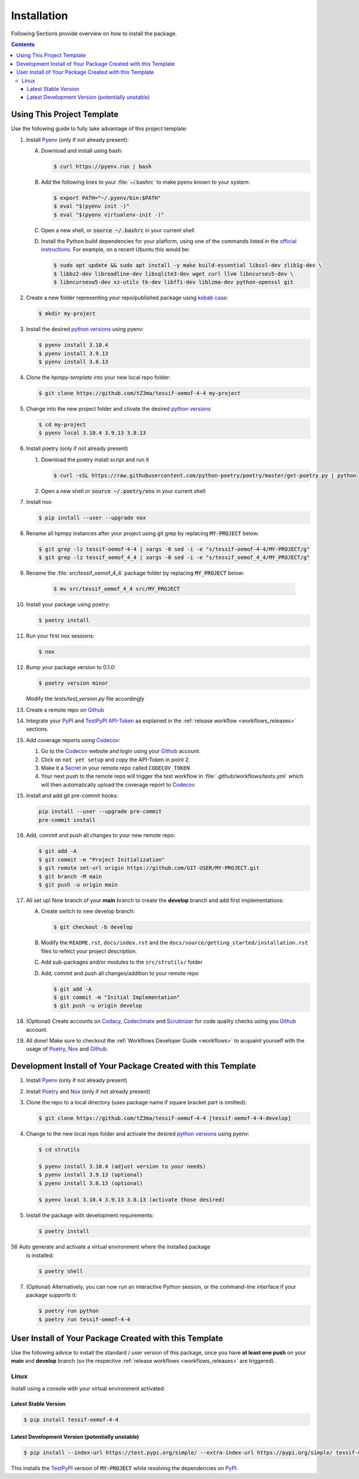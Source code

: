 .. _installation:

Installation
************

Following Sections provide overview on how to install the package.

.. contents:: Contents
   :backlinks: top
   :local:


Using This Project Template
===========================

Use the following guide to fully take advantage of this project template:

1. Install Pyenv_ (only if not already present):

   A. Download and install using bash:

      .. code-block:: console

         $ curl https://pyenv.run | bash

   B. Add the following lines to your :file:`~/.bashrc` to make pyenv known to
      your system:

      .. code-block:: console

	 $ export PATH="~/.pyenv/bin:$PATH"
	 $ eval "$(pyenv init -)"
	 $ eval "$(pyenv virtualenv-init -)"

   C. Open a new shell, or :code:`source ~/.bashrc` in your current shell

   D. Install the Python build dependencies for your platform, using one of the
      commands listed in the `official instructions`_. For example, on a recent
      Ubuntu this would be:

      .. code-block:: console

	 $ sudo apt update && sudo apt install -y make build-essential libssl-dev zlib1g-dev \
	 $ libbz2-dev libreadline-dev libsqlite3-dev wget curl llvm libncurses5-dev \
         $ libncursesw5-dev xz-utils tk-dev libffi-dev liblzma-dev python-openssl git

2. Create a new folder representing your repo/published package using `kebab case`_:

   .. code-block:: console

      $ mkdir my-project

3. Install the desired `python versions`_ using pyenv:

   .. code-block:: console

      $ pyenv install 3.10.4
      $ pyenv install 3.9.13
      $ pyenv install 3.8.13


4. Clone the `hpmpy-template` into your new local repo folder:

   .. code-block:: console

      $ git clone https://github.com/tZ3ma/tessif-oemof-4-4 my-project

5. Change into the new project folder and ctivate the desired `python versions`_

   .. code-block:: console

      $ cd my-project
      $ pyenv local 3.10.4 3.9.13 3.8.13


6. Install poetry (only if not already present)

   1. Download the poetry install script and run it

      .. code-block:: console

         $ curl -sSL https://raw.githubusercontent.com/python-poetry/poetry/master/get-poetry.py | python

   2. Open a new shell or :code:`source ~/.poetry/env` in your current shell


7. Install nox:

   .. code-block:: console

      $ pip install --user --upgrade nox

8. Rename all hpmpy instances after your project using git grep by replacing
   :code:`MY-PROJECT` below:

   .. code-block:: console

      $ git grep -lz tessif-oemof-4-4 | xargs -0 sed -i -e "s/tessif-oemof-4-4/MY-PROJECT/g"
      $ git grep -lz tessif_oemof_4_4 | xargs -0 sed -i -e "s/tessif_oemof_4_4/MY_PROJECT/g"

9. Rename the :file:`src/tessif_oemof_4_4` package folder by replacing
   :code:`MY_PROJECT` below:

      .. code-block:: console

         $ mv src/tessif_oemof_4_4 src/MY_PROJECT

10. Install your package using poetry:

    .. code-block:: console

       $ poetry install

11. Run your first nox sessions:

    .. code-block:: console

       $ nox

12. Bump your package version to 0.1.0:

    .. code-block:: console

       $ poetry version minor

    Modify the `tests/test_version.py` file accordingly

13. Create a remote repo on Github_

14. Integrate your PyPI_  and TestPyPI_ API-Token_ as explained in the
    :ref:`release workflow <workflows_releases>` sections.

15. Add coverage reports using Codecov_:

    1. Go to the Codecov_ website and login using your Github_ account.

    2. Click on ``not yet setup`` and copy the API-Token in point 2.

    3. Make it a Secret_ in your remote repo called ``CODECOV_TOKEN``

    4. Your next push to the remote repo  will trigger the test workflow in
       :file:`.github/workflows/tests.yml` which will then automatically upload
       the coverage report to Codecov_

15. Install and add git pre-commit hooks:

    .. code-block:: console

       pip install --user --upgrade pre-commit
       pre-commit install

16. Add, commit and push all changes to your new remote repo:

    .. code-block:: console

       $ git add -A
       $ git commit -m "Project Initialization"
       $ git remote set-url origin https://github.com/GIT-USER/MY-PROJECT.git
       $ git branch -M main
       $ git push -u origin main

17. All set up! Now branch of your **main** branch to create the **develop**
    branch and add first implementations:

    A. Create switch to new develop branch:

       .. code-block:: console

          $ git checkout -b develop

    B. Modify the ``README.rst``, ``docs/index.rst`` and
       the ``docs/source/getting_started/installation.rst`` files to refelct
       your project description.

    C. Add sub-packages and/or modules to the ``src/strutils/`` folder

    D. Add, commit and push all changes/addition to your remote repo

       .. code-block:: console

          $ git add -A
	  $ git commit -m "Initial Implementation"
	  $ git push -u origin develop


18. (Optional) Create accounts on Codacy_, Codeclimate_ and Scrutinizer_ for
    code quality checks using you Github_ account.

19. All done! Make sure to checkout the
    :ref:`Workflows Developer Guide <workflows>` to acquaint yourself with the
    usage of Poetry_, Nox_ and Github_.






Development Install of Your Package Created with this Template
==============================================================

1. Install Pyenv_ (only if not already present)
2. Install Poetry_ and Nox_ (only if not already present)
3. Clone the repo to a local directory (uses package name if square bracket
   part is omitted):

   .. code-block:: console

      $ git clone https://github.com/tZ3ma/tessif-oemof-4-4 [tessif-oemof-4-4-develop]

4. Change to the new local repo folder and activate the desired
   `python versions`_ using pyenv:

   .. code-block:: console

      $ cd strutils

      $ pyenv install 3.10.4 (adjust version to your needs)
      $ pyenv install 3.9.13 (optional)
      $ pyenv install 3.8.13 (optional)

      $ pyenv local 3.10.4 3.9.13 3.8.13 (activate those desired)

5. Install the package with development requirements:

   .. code:: console

      $ poetry install

56 Auto generate and activate a virtual environment where the installed package
   is installed:

   .. code:: console

      $ poetry shell

7. (Optional) Alternatively, you can now run an interactive Python session, or
   the command-line interface if your package supports it:

   .. code:: console

      $ poetry run python
      $ poetry run tessif-oemof-4-4


User Install of  Your Package Created with this Template
========================================================

Use the following advice to install the standard / user version of this
package, once you have **at least one push** on your **main** and **develop**
branch (so the respective :ref:`release workflows <workflows_releases>` are
triggered).

Linux
-----

Install using a console with your virtual environment activated:

Latest Stable Version
^^^^^^^^^^^^^^^^^^^^^
.. code-block:: console

   $ pip install tessif-oemof-4-4

Latest Development Version (potentially unstable)
^^^^^^^^^^^^^^^^^^^^^^^^^^^^^^^^^^^^^^^^^^^^^^^^^

.. code-block:: console

   $ pip install --index-url https://test.pypi.org/simple/ --extra-index-url https://pypi.org/simple/ tessif-oemof-4-4

This installs the TestPyPI_ version of :code:`MY-PROJECT` while resolving the dependencies on PyPI_.

.. _PyPI: https://pypi.org/
.. _TestPyPI: https://test.pypi.org/
.. _Poetry: https://python-poetry.org/
.. _Nox: https://nox.thea.codes/
.. _Pyenv: https://github.com/pyenv/pyenv
.. _official instructions: https://github.com/pyenv/pyenv/wiki/Common-build-problems
.. _kebab case: https://en.wiktionary.org/wiki/kebab_case
.. _python versions: https://www.python.org/downloads/
.. _Github: https://github.com/
.. _API-Token: https://pypi.org/help/#apitoken
.. _Codecov: https://about.codecov.io/
.. _Secret: https://docs.github.com/en/github-ae@latest/actions/security-guides/encrypted-secrets
.. _Codacy: https://docs.codacy.com/
.. _Codeclimate: https://codeclimate.com/
.. _Scrutinizer: https://scrutinizer-ci.com/
